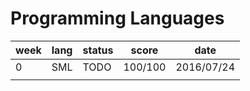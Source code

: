 * Programming Languages

| week | lang | status | score   | date       |
|------+------+--------+---------+------------|
|    0 | SML  | TODO   | 100/100 | 2016/07/24 |
|      |      |        |         |            |


